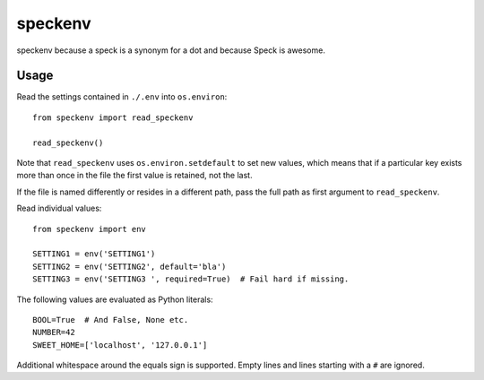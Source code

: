 ========
speckenv
========

speckenv because a speck is a synonym for a dot and because Speck is awesome.

Usage
=====

Read the settings contained in ``./.env`` into ``os.environ``::

    from speckenv import read_speckenv

    read_speckenv()

Note that ``read_speckenv`` uses ``os.environ.setdefault`` to set new values,
which means that if a particular key exists more than once in the file the
first value is retained, not the last.

If the file is named differently or resides in a different path, pass the
full path as first argument to ``read_speckenv``.

Read individual values::

    from speckenv import env

    SETTING1 = env('SETTING1')
    SETTING2 = env('SETTING2', default='bla')
    SETTING3 = env('SETTING3 ', required=True)  # Fail hard if missing.

The following values are evaluated as Python literals::

    BOOL=True  # And False, None etc.
    NUMBER=42
    SWEET_HOME=['localhost', '127.0.0.1']

Additional whitespace around the equals sign is supported. Empty lines and
lines starting with a ``#`` are ignored.


